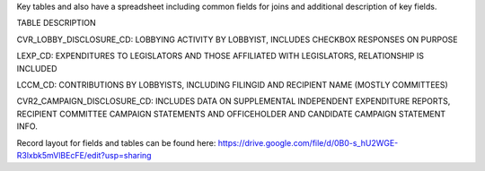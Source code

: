 Key tables and also have a spreadsheet including common fields for joins and additional description of key fields.

TABLE	DESCRIPTION

CVR_LOBBY_DISCLOSURE_CD:	LOBBYING ACTIVITY BY LOBBYIST, INCLUDES CHECKBOX RESPONSES ON PURPOSE

LEXP_CD:	EXPENDITURES TO LEGISLATORS AND THOSE AFFILIATED WITH LEGISLATORS, RELATIONSHIP IS INCLUDED

LCCM_CD:	CONTRIBUTIONS BY LOBBYISTS, INCLUDING FILINGID AND RECIPIENT NAME (MOSTLY COMMITTEES)

CVR2_CAMPAIGN_DISCLOSURE_CD:	INCLUDES DATA ON SUPPLEMENTAL INDEPENDENT EXPENDITURE REPORTS, RECIPIENT COMMITTEE CAMPAIGN STATEMENTS AND OFFICEHOLDER AND CANDIDATE CAMPAIGN STATEMENT INFO.


Record layout for fields and tables can be found here: https://drive.google.com/file/d/0B0-s_hU2WGE-R3lxbk5mVlBEcFE/edit?usp=sharing
